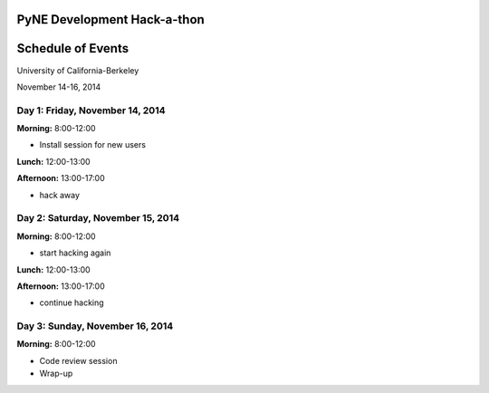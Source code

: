 =============================
PyNE Development Hack-a-thon
=============================
=============================
Schedule of Events
=============================
University of California-Berkeley

November 14-16, 2014

---------------------------------
Day 1: Friday, November 14, 2014
---------------------------------
**Morning:** 8:00-12:00

* Install session for new users

**Lunch:** 12:00-13:00

**Afternoon:** 13:00-17:00

* hack away

-----------------------------------
Day 2: Saturday, November 15, 2014
-----------------------------------
**Morning:** 8:00-12:00

* start hacking again

**Lunch:** 12:00-13:00

**Afternoon:** 13:00-17:00

* continue hacking

---------------------------------
Day 3: Sunday, November 16, 2014
---------------------------------
**Morning:** 8:00-12:00

* Code review session

* Wrap-up


